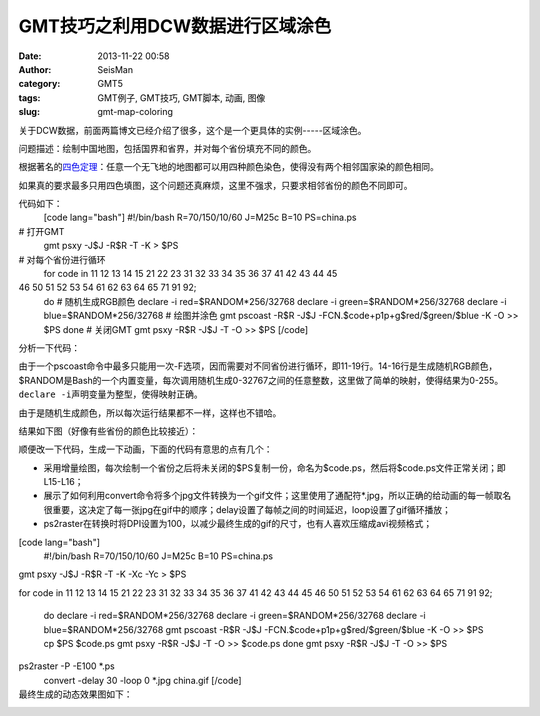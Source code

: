 GMT技巧之利用DCW数据进行区域涂色
#####################################################
:date: 2013-11-22 00:58
:author: SeisMan
:category: GMT5
:tags: GMT例子, GMT技巧, GMT脚本, 动画, 图像
:slug: gmt-map-coloring

关于DCW数据，前面两篇博文已经介绍了很多，这个是一个更具体的实例-----区域涂色。

问题描述：绘制中国地图，包括国界和省界，并对每个省份填充不同的颜色。

根据著名的\ `四色定理`_\ ：任意一个无飞地的地图都可以用四种颜色染色，使得没有两个相邻国家染的颜色相同。

如果真的要求最多只用四色填图，这个问题还真麻烦，这里不强求，只要求相邻省份的颜色不同即可。

代码如下：
 [code lang="bash"]
 #!/bin/bash
 R=70/150/10/60
 J=M25c
 B=10
 PS=china.ps

# 打开GMT
 gmt psxy -J$J -R$R -T -K > $PS

# 对每个省份进行循环
 for code in 11 12 13 14 15 21 22 23 31 32 33 34 35 36 37 41 42 43 44 45
46 50 51 52 53 54 61 62 63 64 65 71 91 92;
 do
 # 随机生成RGB颜色
 declare -i red=$RANDOM\*256/32768
 declare -i green=$RANDOM\*256/32768
 declare -i blue=$RANDOM\*256/32768
 # 绘图并涂色
 gmt pscoast -R$R -J$J -FCN.$code+p1p+g$red/$green/$blue -K -O >> $PS
 done
 # 关闭GMT
 gmt psxy -R$R -J$J -T -O >> $PS
 [/code]

分析一下代码：

由于一个pscoast命令中最多只能用一次-F选项，因而需要对不同省份进行循环，即11-19行。14-16行是生成随机RGB颜色，$RANDOM是Bash的一个内置变量，每次调用随机生成0-32767之间的任意整数，这里做了简单的映射，使得结果为0-255。\ ``declare -i``\ 声明变量为整型，使得映射正确。

由于是随机生成颜色，所以每次运行结果都不一样，这样也不错哈。

结果如下图（好像有些省份的颜色比较接近）：
 |image0|

顺便改一下代码，生成一下动画，下面的代码有意思的点有几个：

-  采用增量绘图，每次绘制一个省份之后将未关闭的$PS复制一份，命名为$code.ps，然后将$code.ps文件正常关闭；即L15-L16；
-  展示了如何利用convert命令将多个jpg文件转换为一个gif文件；这里使用了通配符\*.jpg，所以正确的给动画的每一帧取名很重要，这决定了每一张jpg在gif中的顺序；delay设置了每帧之间的时间延迟，loop设置了gif循环播放；
-  ps2raster在转换时将DPI设置为100，以减少最终生成的gif的尺寸，也有人喜欢压缩成avi视频格式；

[code lang="bash"]
 #!/bin/bash
 R=70/150/10/60
 J=M25c
 B=10
 PS=china.ps

gmt psxy -J$J -R$R -T -K -Xc -Yc > $PS

for code in 11 12 13 14 15 21 22 23 31 32 33 34 35 36 37 41 42 43 44 45
46 50 51 52 53 54 61 62 63 64 65 71 91 92;
 do
 declare -i red=$RANDOM\*256/32768
 declare -i green=$RANDOM\*256/32768
 declare -i blue=$RANDOM\*256/32768
 gmt pscoast -R$R -J$J -FCN.$code+p1p+g$red/$green/$blue -K -O >> $PS
 cp $PS $code.ps
 gmt psxy -R$R -J$J -T -O >> $code.ps
 done
 gmt psxy -R$R -J$J -T -O >> $PS

ps2raster -P -E100 \*.ps
 convert -delay 30 -loop 0 \*.jpg china.gif
 [/code]

最终生成的动态效果图如下：
 |image1|

.. _四色定理: http://zh.wikipedia.org/wiki/%E5%9B%9B%E8%89%B2%E5%AE%9A%E7%90%86

.. |image0| image:: http://ww2.sinaimg.cn/large/c27c15bejw1eaq8mrbrtbj21kw15uq7j.jpg
.. |image1| image:: http://ww3.sinaimg.cn/large/c27c15bejw1eaq8nxud19g20wi0mz4qq.gif

